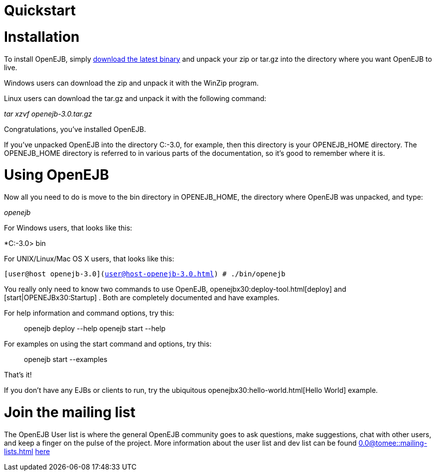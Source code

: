 = Quickstart
:index-group: OpenEJB Standalone Server
:jbake-date: 2018-12-05
:jbake-type: page
:jbake-status: published

= Installation

To install OpenEJB, simply xref:downloads.adoc[download the latest
binary] and unpack your zip or tar.gz into the directory where you want
OpenEJB to live.

Windows users can download the zip and unpack it with the WinZip
program.

Linux users can download the tar.gz and unpack it with the following
command:

_tar xzvf openejb-3.0.tar.gz_

Congratulations, you've installed OpenEJB.

If you've unpacked OpenEJB into the directory C:-3.0, for example, then
this directory is your OPENEJB_HOME directory. The OPENEJB_HOME
directory is referred to in various parts of the documentation, so it's
good to remember where it is.

= Using OpenEJB

Now all you need to do is move to the bin directory in OPENEJB_HOME, the
directory where OpenEJB was unpacked, and type:

_openejb_

For Windows users, that looks like this:

*C:-3.0> bin

For UNIX/Linux/Mac OS X users, that looks like this:

`[user@host openejb-3.0](user@host-openejb-3.0.html) # ./bin/openejb`

You really only need to know two commands to use OpenEJB,
openejbx30:deploy-tool.html[deploy] and [start|OPENEJBx30:Startup] .
Both are completely documented and have examples.

For help information and command options, try this:

__________________________________________
openejb deploy --help openejb start --help
__________________________________________

For examples on using the start command and options, try this:

________________________
openejb start --examples
________________________

That's it!

If you don't have any EJBs or clients to run, try the ubiquitous
openejbx30:hello-world.html[Hello World] example.

= Join the mailing list

The OpenEJB User list is where the general OpenEJB community goes to ask
questions, make suggestions, chat with other users, and keep a finger on
the pulse of the project. More information about the user list and dev
list can be found 
//FIXME CHOOSE ONE
xref:0.0@tomee::mailing-lists.adoc[]
xref:0.1@tomee::mailing-lists.adoc[here]
